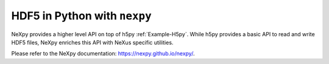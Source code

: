 .. index:: nexpy

.. _Example-Nexpy:

=============================
HDF5 in Python with ``nexpy``
=============================

NeXpy provides a higher level API on top of h5py :ref:`Example-H5py`. While
h5py provides a basic API to read and write HDF5 files, NeXpy enriches this
API with NeXus specific utilities.

Please refer to the NeXpy documentation: https://nexpy.github.io/nexpy/.
